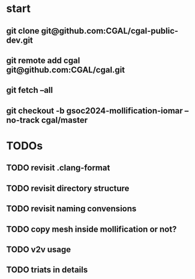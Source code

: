 


* start
** git clone git@github.com:CGAL/cgal-public-dev.git
** git remote add cgal git@github.com:CGAL/cgal.git
** git fetch --all
** git checkout -b gsoc2024-mollification-iomar --no-track cgal/master

* TODOs
** TODO revisit .clang-format
** TODO revisit directory structure
** TODO revisit naming convensions
** TODO copy mesh inside mollification or not?
** TODO v2v usage
** TODO triats in details
